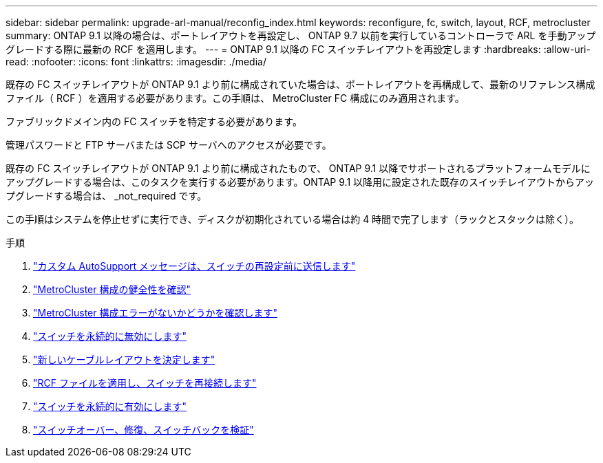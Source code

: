 ---
sidebar: sidebar 
permalink: upgrade-arl-manual/reconfig_index.html 
keywords: reconfigure, fc, switch, layout, RCF, metrocluster 
summary: ONTAP 9.1 以降の場合は、ポートレイアウトを再設定し、 ONTAP 9.7 以前を実行しているコントローラで ARL を手動アップグレードする際に最新の RCF を適用します。 
---
= ONTAP 9.1 以降の FC スイッチレイアウトを再設定します
:hardbreaks:
:allow-uri-read: 
:nofooter: 
:icons: font
:linkattrs: 
:imagesdir: ./media/


[role="lead"]
既存の FC スイッチレイアウトが ONTAP 9.1 より前に構成されていた場合は、ポートレイアウトを再構成して、最新のリファレンス構成ファイル（ RCF ）を適用する必要があります。この手順は、 MetroCluster FC 構成にのみ適用されます。

ファブリックドメイン内の FC スイッチを特定する必要があります。

管理パスワードと FTP サーバまたは SCP サーバへのアクセスが必要です。

既存の FC スイッチレイアウトが ONTAP 9.1 より前に構成されたもので、 ONTAP 9.1 以降でサポートされるプラットフォームモデルにアップグレードする場合は、このタスクを実行する必要があります。ONTAP 9.1 以降用に設定された既存のスイッチレイアウトからアップグレードする場合は、 _not_required です。

この手順はシステムを停止せずに実行でき、ディスクが初期化されている場合は約 4 時間で完了します（ラックとスタックは除く）。

.手順
. link:send_custom_asup_message_prior_reconfig_switches.html["カスタム AutoSupport メッセージは、スイッチの再設定前に送信します"]
. link:verify_health_mcc_config.html["MetroCluster 構成の健全性を確認"]
. link:check_mcc_config_errors.html["MetroCluster 構成エラーがないかどうかを確認します"]
. link:persist_disable_switches.html["スイッチを永続的に無効にします"]
. link:determine_new_cabling_layout.html["新しいケーブルレイアウトを決定します"]
. link:apply_RCF_files_recable_switches.html["RCF ファイルを適用し、スイッチを再接続します"]
. link:persist_enable_switches.html["スイッチを永続的に有効にします"]
. link:verify_swtichover_healing_switchback.html["スイッチオーバー、修復、スイッチバックを検証"]

